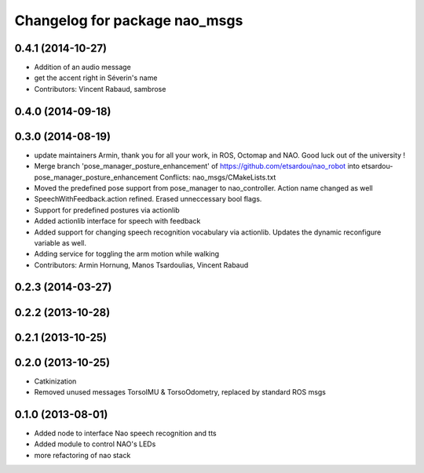 ^^^^^^^^^^^^^^^^^^^^^^^^^^^^^^
Changelog for package nao_msgs
^^^^^^^^^^^^^^^^^^^^^^^^^^^^^^

0.4.1 (2014-10-27)
------------------
* Addition of an audio message
* get the accent right in Séverin's name
* Contributors: Vincent Rabaud, sambrose

0.4.0 (2014-09-18)
------------------

0.3.0 (2014-08-19)
------------------
* update maintainers
  Armin, thank you for all your work, in ROS, Octomap and NAO.
  Good luck out of the university !
* Merge branch 'pose_manager_posture_enhancement' of https://github.com/etsardou/nao_robot into etsardou-pose_manager_posture_enhancement
  Conflicts:
  nao_msgs/CMakeLists.txt
* Moved the predefined pose support from pose_manager to nao_controller. Action name changed as well
* SpeechWithFeedback.action refined. Erased unneccessary bool flags.
* Support for predefined postures via actionlib
* Added actionlib interface for speech with feedback
* Added support for changing speech recognition vocabulary via actionlib. Updates the dynamic reconfigure variable as well.
* Adding service for toggling the arm motion while walking
* Contributors: Armin Hornung, Manos Tsardoulias, Vincent Rabaud

0.2.3 (2014-03-27)
------------------

0.2.2 (2013-10-28)
------------------

0.2.1 (2013-10-25)
------------------

0.2.0 (2013-10-25)
------------------
* Catkinization
* Removed unused messages TorsoIMU & TorsoOdometry, replaced by standard ROS msgs

0.1.0 (2013-08-01)
------------------
* Added node to interface Nao speech recognition and tts
* Added module to control NAO's LEDs
* more refactoring of nao stack
